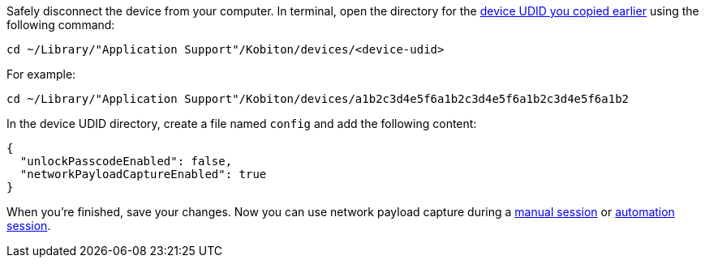 Safely disconnect the device from your computer. In terminal, open the directory for the xref:_get_device_udid[device UDID you copied earlier] using the following command:

[source,shell]
----
cd ~/Library/"Application Support"/Kobiton/devices/<device-udid>
----

For example:

[source,shell]
----
cd ~/Library/"Application Support"/Kobiton/devices/a1b2c3d4e5f6a1b2c3d4e5f6a1b2c3d4e5f6a1b2
----

In the device UDID directory, create a file named `config` and add the following content:

[source,asciidoc]
----
{
  "unlockPasscodeEnabled": false,
  "networkPayloadCaptureEnabled": true
}
----

When you're finished, save your changes. Now you can use network payload capture during a xref:manual-testing:local-devices/enable-network-payload-capture.adoc[manual session] or xref:automation-testing:enable-network-payload-capture.adoc[automation session].
